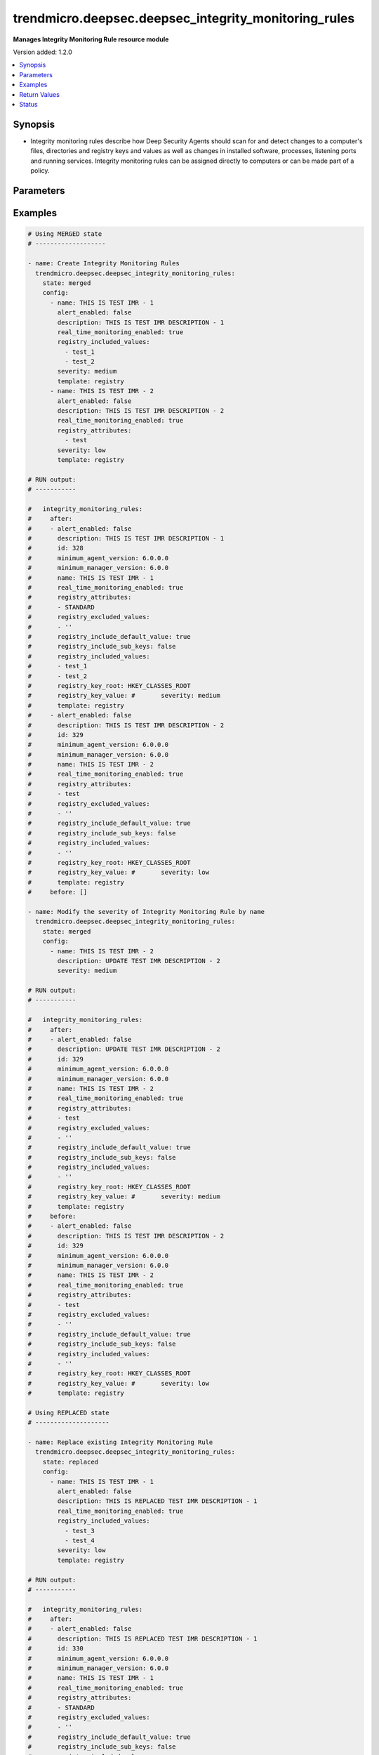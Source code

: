 .. _trendmicro.deepsec.deepsec_integrity_monitoring_rules_module:


*****************************************************
trendmicro.deepsec.deepsec_integrity_monitoring_rules
*****************************************************

**Manages Integrity Monitoring Rule resource module**


Version added: 1.2.0

.. contents::
   :local:
   :depth: 1


Synopsis
--------
- Integrity monitoring rules describe how Deep Security Agents should scan for and detect changes to a computer's files, directories and registry keys and values as well as changes in installed software, processes, listening ports and running services. Integrity monitoring rules can be assigned directly to computers or can be made part of a policy.




Parameters
----------

.. raw:: html

    <table  border=0 cellpadding=0 class="documentation-table">
        <tr>
            <th colspan="2">Parameter</th>
            <th>Choices/<font color="blue">Defaults</font></th>
            <th width="100%">Comments</th>
        </tr>
            <tr>
                <td colspan="2">
                    <div class="ansibleOptionAnchor" id="parameter-"></div>
                    <b>config</b>
                    <a class="ansibleOptionLink" href="#parameter-" title="Permalink to this option"></a>
                    <div style="font-size: small">
                        <span style="color: purple">list</span>
                         / <span style="color: purple">elements=dictionary</span>
                    </div>
                </td>
                <td>
                </td>
                <td>
                        <div>A dictionary of Integrity Monitoring Rules options</div>
                </td>
            </tr>
                                <tr>
                    <td class="elbow-placeholder"></td>
                <td colspan="1">
                    <div class="ansibleOptionAnchor" id="parameter-"></div>
                    <b>alert_enabled</b>
                    <a class="ansibleOptionLink" href="#parameter-" title="Permalink to this option"></a>
                    <div style="font-size: small">
                        <span style="color: purple">boolean</span>
                    </div>
                </td>
                <td>
                        <ul style="margin: 0; padding: 0"><b>Choices:</b>
                                    <li>no</li>
                                    <li>yes</li>
                        </ul>
                </td>
                <td>
                        <div>Controls whether an alert should be made if an event related to the IntegrityMonitoringRule is logged. Defaults to &#x27;false&#x27;. Searchable as Boolean.</div>
                </td>
            </tr>
            <tr>
                    <td class="elbow-placeholder"></td>
                <td colspan="1">
                    <div class="ansibleOptionAnchor" id="parameter-"></div>
                    <b>custom_xml</b>
                    <a class="ansibleOptionLink" href="#parameter-" title="Permalink to this option"></a>
                    <div style="font-size: small">
                        <span style="color: purple">string</span>
                    </div>
                </td>
                <td>
                </td>
                <td>
                        <div>Custom XML rules to be used by the IntegrityMonitoringRule. Custom XML rules must be encoded in the Base64 format. Ignored if the IntegrityMonitoringRule does not follow the &#x27;custom&#x27; template.</div>
                </td>
            </tr>
            <tr>
                    <td class="elbow-placeholder"></td>
                <td colspan="1">
                    <div class="ansibleOptionAnchor" id="parameter-"></div>
                    <b>description</b>
                    <a class="ansibleOptionLink" href="#parameter-" title="Permalink to this option"></a>
                    <div style="font-size: small">
                        <span style="color: purple">string</span>
                    </div>
                </td>
                <td>
                </td>
                <td>
                        <div>Description of the IntegrityMonitoringRule. Searchable as String.</div>
                </td>
            </tr>
            <tr>
                    <td class="elbow-placeholder"></td>
                <td colspan="1">
                    <div class="ansibleOptionAnchor" id="parameter-"></div>
                    <b>file_attributes</b>
                    <a class="ansibleOptionLink" href="#parameter-" title="Permalink to this option"></a>
                    <div style="font-size: small">
                        <span style="color: purple">list</span>
                         / <span style="color: purple">elements=string</span>
                    </div>
                </td>
                <td>
                </td>
                <td>
                        <div>File attributes to be monitored by the IntegrityMonitoringRule. JSON array or delimited by new line. Defaults to &#x27;STANDARD&#x27; which will monitor changes in file creation date, last modified date, permissions, owner, group, size, content, flags (Windows) and SymLinkPath (Linux). Ignored if the IntegrityMonitoringRule does not monitor a file directory.</div>
                </td>
            </tr>
            <tr>
                    <td class="elbow-placeholder"></td>
                <td colspan="1">
                    <div class="ansibleOptionAnchor" id="parameter-"></div>
                    <b>file_base_directory</b>
                    <a class="ansibleOptionLink" href="#parameter-" title="Permalink to this option"></a>
                    <div style="font-size: small">
                        <span style="color: purple">string</span>
                    </div>
                </td>
                <td>
                </td>
                <td>
                        <div>Base of the file directory to be monitored by the IntegrityMonitoringRule. Ignored if the IntegrityMonitoringRule does not monitor a file directory.</div>
                </td>
            </tr>
            <tr>
                    <td class="elbow-placeholder"></td>
                <td colspan="1">
                    <div class="ansibleOptionAnchor" id="parameter-"></div>
                    <b>file_excluded_values</b>
                    <a class="ansibleOptionLink" href="#parameter-" title="Permalink to this option"></a>
                    <div style="font-size: small">
                        <span style="color: purple">list</span>
                         / <span style="color: purple">elements=string</span>
                    </div>
                </td>
                <td>
                </td>
                <td>
                        <div>File name values to be ignored by the IntegrityMonitoringRule. JSON array or delimited by new line. Question mark matches a single character, while &#x27;*&#x27; matches zero or more characters. Ignored if the IntegrityMonitoringRule does not monitor a file directory.</div>
                </td>
            </tr>
            <tr>
                    <td class="elbow-placeholder"></td>
                <td colspan="1">
                    <div class="ansibleOptionAnchor" id="parameter-"></div>
                    <b>file_include_sub_directories</b>
                    <a class="ansibleOptionLink" href="#parameter-" title="Permalink to this option"></a>
                    <div style="font-size: small">
                        <span style="color: purple">boolean</span>
                    </div>
                </td>
                <td>
                        <ul style="margin: 0; padding: 0"><b>Choices:</b>
                                    <li>no</li>
                                    <li>yes</li>
                        </ul>
                </td>
                <td>
                        <div>Controls whether the IntegrityMonitoringRule should also monitor sub-directories of the base file directory that is associated with it. Defaults to &#x27;false&#x27;. Ignored if the IntegrityMonitoringRule does not monitor a file directory.</div>
                </td>
            </tr>
            <tr>
                    <td class="elbow-placeholder"></td>
                <td colspan="1">
                    <div class="ansibleOptionAnchor" id="parameter-"></div>
                    <b>file_included_values</b>
                    <a class="ansibleOptionLink" href="#parameter-" title="Permalink to this option"></a>
                    <div style="font-size: small">
                        <span style="color: purple">list</span>
                         / <span style="color: purple">elements=string</span>
                    </div>
                </td>
                <td>
                </td>
                <td>
                        <div>File name values to be monitored by the IntegrityMonitoringRule. JSON array or delimited by new line. Question mark matches a single character, while &#x27;*&#x27; matches zero or more characters. Leaving this field blank when monitoring file directories will cause the IntegrityMonitoringRule to monitor all files in a directory. This can use significant system resources if the base directory contains numerous or large files. Ignored if the IntegrityMonitoringRule does not monitor a file directory.</div>
                </td>
            </tr>
            <tr>
                    <td class="elbow-placeholder"></td>
                <td colspan="1">
                    <div class="ansibleOptionAnchor" id="parameter-"></div>
                    <b>id</b>
                    <a class="ansibleOptionLink" href="#parameter-" title="Permalink to this option"></a>
                    <div style="font-size: small">
                        <span style="color: purple">integer</span>
                    </div>
                </td>
                <td>
                </td>
                <td>
                        <div>ID of the IntegrityMonitoringRule. Searchable as ID.</div>
                </td>
            </tr>
            <tr>
                    <td class="elbow-placeholder"></td>
                <td colspan="1">
                    <div class="ansibleOptionAnchor" id="parameter-"></div>
                    <b>identifier</b>
                    <a class="ansibleOptionLink" href="#parameter-" title="Permalink to this option"></a>
                    <div style="font-size: small">
                        <span style="color: purple">string</span>
                    </div>
                </td>
                <td>
                </td>
                <td>
                        <div>Identifier of the IntegrityMonitoringRule from Trend Micro. Empty if the IntegrityMonitoringRule is user created. Searchable as String.</div>
                </td>
            </tr>
            <tr>
                    <td class="elbow-placeholder"></td>
                <td colspan="1">
                    <div class="ansibleOptionAnchor" id="parameter-"></div>
                    <b>last_updated</b>
                    <a class="ansibleOptionLink" href="#parameter-" title="Permalink to this option"></a>
                    <div style="font-size: small">
                        <span style="color: purple">integer</span>
                    </div>
                </td>
                <td>
                </td>
                <td>
                        <div>Timestamp when the IntegrityMonitoringRule was last updated, in milliseconds since epoch. Searchable as Date.</div>
                </td>
            </tr>
            <tr>
                    <td class="elbow-placeholder"></td>
                <td colspan="1">
                    <div class="ansibleOptionAnchor" id="parameter-"></div>
                    <b>minimum_agent_version</b>
                    <a class="ansibleOptionLink" href="#parameter-" title="Permalink to this option"></a>
                    <div style="font-size: small">
                        <span style="color: purple">string</span>
                    </div>
                </td>
                <td>
                </td>
                <td>
                        <div>Minimum Deep Security Agent version that supports the IntegrityMonitoringRule. This value is provided in the X.X.X.X format. Defaults to &#x27;6.0.0.0&#x27;. If an agent is not the minimum required version, the manager does not send the rule to the agent, and generates an alert. Searchable as String.</div>
                </td>
            </tr>
            <tr>
                    <td class="elbow-placeholder"></td>
                <td colspan="1">
                    <div class="ansibleOptionAnchor" id="parameter-"></div>
                    <b>minimum_manager_version</b>
                    <a class="ansibleOptionLink" href="#parameter-" title="Permalink to this option"></a>
                    <div style="font-size: small">
                        <span style="color: purple">string</span>
                    </div>
                </td>
                <td>
                </td>
                <td>
                        <div>Minimum Deep Security Manager version that supports the IntegrityMonitoringRule. This value is provided in the X.X.X format. Defaults to &#x27;6.0.0&#x27;. An alert will be raised if a manager that fails to meet the minimum manager version value tries to assign this rule to a host or profile. Searchable as String.</div>
                </td>
            </tr>
            <tr>
                    <td class="elbow-placeholder"></td>
                <td colspan="1">
                    <div class="ansibleOptionAnchor" id="parameter-"></div>
                    <b>name</b>
                    <a class="ansibleOptionLink" href="#parameter-" title="Permalink to this option"></a>
                    <div style="font-size: small">
                        <span style="color: purple">string</span>
                    </div>
                </td>
                <td>
                </td>
                <td>
                        <div>Name of the IntegrityMonitoringRule. Searchable as String.</div>
                </td>
            </tr>
            <tr>
                    <td class="elbow-placeholder"></td>
                <td colspan="1">
                    <div class="ansibleOptionAnchor" id="parameter-"></div>
                    <b>original_issue</b>
                    <a class="ansibleOptionLink" href="#parameter-" title="Permalink to this option"></a>
                    <div style="font-size: small">
                        <span style="color: purple">integer</span>
                    </div>
                </td>
                <td>
                </td>
                <td>
                        <div>Timestamp when the IntegrityMonitoringRule was originally issued by Trend Micro, in milliseconds since epoch.  Empty if the IntegrityMonitoringRule is user created. Searchable as Date.</div>
                </td>
            </tr>
            <tr>
                    <td class="elbow-placeholder"></td>
                <td colspan="1">
                    <div class="ansibleOptionAnchor" id="parameter-"></div>
                    <b>real_time_monitoring_enabled</b>
                    <a class="ansibleOptionLink" href="#parameter-" title="Permalink to this option"></a>
                    <div style="font-size: small">
                        <span style="color: purple">boolean</span>
                    </div>
                </td>
                <td>
                        <ul style="margin: 0; padding: 0"><b>Choices:</b>
                                    <li>no</li>
                                    <li>yes</li>
                        </ul>
                </td>
                <td>
                        <div>Controls whether the IntegrityMonitoringRule is monitored in real time or during every scan. Defaults to &#x27;true&#x27; which indicates that it is monitored in real time. A value of &#x27;false&#x27; indicates that it will only be checked during scans. Searchable as Boolean.</div>
                </td>
            </tr>
            <tr>
                    <td class="elbow-placeholder"></td>
                <td colspan="1">
                    <div class="ansibleOptionAnchor" id="parameter-"></div>
                    <b>recommendations_mode</b>
                    <a class="ansibleOptionLink" href="#parameter-" title="Permalink to this option"></a>
                    <div style="font-size: small">
                        <span style="color: purple">string</span>
                    </div>
                </td>
                <td>
                        <ul style="margin: 0; padding: 0"><b>Choices:</b>
                                    <li>enabled</li>
                                    <li>ignored</li>
                                    <li>unknown</li>
                                    <li>disabled</li>
                        </ul>
                </td>
                <td>
                        <div>Indicates whether recommendation scans consider the IntegrityMonitoringRule. Can be set to enabled or ignored. Custom rules cannot be recommended. Searchable as Choice.</div>
                </td>
            </tr>
            <tr>
                    <td class="elbow-placeholder"></td>
                <td colspan="1">
                    <div class="ansibleOptionAnchor" id="parameter-"></div>
                    <b>registry_attributes</b>
                    <a class="ansibleOptionLink" href="#parameter-" title="Permalink to this option"></a>
                    <div style="font-size: small">
                        <span style="color: purple">list</span>
                         / <span style="color: purple">elements=string</span>
                    </div>
                </td>
                <td>
                </td>
                <td>
                        <div>Registry key attributes to be monitored by the IntegrityMonitoringRule. JSON array or delimited by new line. Defaults to &#x27;STANDARD&#x27; which will monitor changes in registry size, content and type. Ignored if the IntegrityMonitoringRule does not monitor a registry key.</div>
                </td>
            </tr>
            <tr>
                    <td class="elbow-placeholder"></td>
                <td colspan="1">
                    <div class="ansibleOptionAnchor" id="parameter-"></div>
                    <b>registry_excluded_values</b>
                    <a class="ansibleOptionLink" href="#parameter-" title="Permalink to this option"></a>
                    <div style="font-size: small">
                        <span style="color: purple">list</span>
                         / <span style="color: purple">elements=string</span>
                    </div>
                </td>
                <td>
                </td>
                <td>
                        <div>Registry key values to be ignored by the IntegrityMonitoringRule. JSON array or delimited by new line. Question mark matches a single character, while &#x27;*&#x27; matches zero or more characters. Ignored if the IntegrityMonitoringRule does not monitor a registry key.</div>
                </td>
            </tr>
            <tr>
                    <td class="elbow-placeholder"></td>
                <td colspan="1">
                    <div class="ansibleOptionAnchor" id="parameter-"></div>
                    <b>registry_include_default_value</b>
                    <a class="ansibleOptionLink" href="#parameter-" title="Permalink to this option"></a>
                    <div style="font-size: small">
                        <span style="color: purple">boolean</span>
                    </div>
                </td>
                <td>
                        <ul style="margin: 0; padding: 0"><b>Choices:</b>
                                    <li>no</li>
                                    <li>yes</li>
                        </ul>
                </td>
                <td>
                        <div>Controls whether the rule should monitor default registry key values. Defaults to &#x27;true&#x27;. Ignored if the IntegrityMonitoringRule does not monitor a registry key.</div>
                </td>
            </tr>
            <tr>
                    <td class="elbow-placeholder"></td>
                <td colspan="1">
                    <div class="ansibleOptionAnchor" id="parameter-"></div>
                    <b>registry_include_sub_keys</b>
                    <a class="ansibleOptionLink" href="#parameter-" title="Permalink to this option"></a>
                    <div style="font-size: small">
                        <span style="color: purple">boolean</span>
                    </div>
                </td>
                <td>
                        <ul style="margin: 0; padding: 0"><b>Choices:</b>
                                    <li>no</li>
                                    <li>yes</li>
                        </ul>
                </td>
                <td>
                        <div>Controls whether the IntegrityMonitoringRule should also include subkeys of the registry key it monitors. Defaults to &#x27;false&#x27;. Ignored if the IntegrityMonitoringRule does not monitor a registry key.</div>
                </td>
            </tr>
            <tr>
                    <td class="elbow-placeholder"></td>
                <td colspan="1">
                    <div class="ansibleOptionAnchor" id="parameter-"></div>
                    <b>registry_included_values</b>
                    <a class="ansibleOptionLink" href="#parameter-" title="Permalink to this option"></a>
                    <div style="font-size: small">
                        <span style="color: purple">list</span>
                         / <span style="color: purple">elements=string</span>
                    </div>
                </td>
                <td>
                </td>
                <td>
                        <div>Registry key values to be monitored by the IntegrityMonitoringRule. JSON array or delimited by new line. Question mark matches a single character, while &#x27;*&#x27; matches zero or more characters. Ignored if the IntegrityMonitoringRule does not monitor a registry key.</div>
                </td>
            </tr>
            <tr>
                    <td class="elbow-placeholder"></td>
                <td colspan="1">
                    <div class="ansibleOptionAnchor" id="parameter-"></div>
                    <b>registry_key_root</b>
                    <a class="ansibleOptionLink" href="#parameter-" title="Permalink to this option"></a>
                    <div style="font-size: small">
                        <span style="color: purple">string</span>
                    </div>
                </td>
                <td>
                </td>
                <td>
                        <div>Registry hive which is monitored by the IntegrityMonitoringRule. Empty if the IntegrityMonitoringRule does not monitor a registry key.</div>
                </td>
            </tr>
            <tr>
                    <td class="elbow-placeholder"></td>
                <td colspan="1">
                    <div class="ansibleOptionAnchor" id="parameter-"></div>
                    <b>registry_key_value</b>
                    <a class="ansibleOptionLink" href="#parameter-" title="Permalink to this option"></a>
                    <div style="font-size: small">
                        <span style="color: purple">string</span>
                    </div>
                </td>
                <td>
                </td>
                <td>
                        <div>Registry key which is monitored by the IntegrityMonitoringRule. Empty if the IntegrityMonitoringRule does not monitor a registry key. Ignored if the IntegrityMonitoringRule does not monitor a registry key.</div>
                </td>
            </tr>
            <tr>
                    <td class="elbow-placeholder"></td>
                <td colspan="1">
                    <div class="ansibleOptionAnchor" id="parameter-"></div>
                    <b>severity</b>
                    <a class="ansibleOptionLink" href="#parameter-" title="Permalink to this option"></a>
                    <div style="font-size: small">
                        <span style="color: purple">string</span>
                    </div>
                </td>
                <td>
                        <ul style="margin: 0; padding: 0"><b>Choices:</b>
                                    <li>low</li>
                                    <li>medium</li>
                                    <li>high</li>
                                    <li>critical</li>
                        </ul>
                </td>
                <td>
                        <div>Severity level of the event is multiplied by the computer&#x27;s asset value to determine ranking. Ranking can be used to sort events with more business impact. Searchable as Choice.</div>
                </td>
            </tr>
            <tr>
                    <td class="elbow-placeholder"></td>
                <td colspan="1">
                    <div class="ansibleOptionAnchor" id="parameter-"></div>
                    <b>template</b>
                    <a class="ansibleOptionLink" href="#parameter-" title="Permalink to this option"></a>
                    <div style="font-size: small">
                        <span style="color: purple">string</span>
                    </div>
                </td>
                <td>
                        <ul style="margin: 0; padding: 0"><b>Choices:</b>
                                    <li>registry</li>
                                    <li>file</li>
                                    <li>custom</li>
                        </ul>
                </td>
                <td>
                        <div>Template which the IntegrityMonitoringRule follows.</div>
                </td>
            </tr>
            <tr>
                    <td class="elbow-placeholder"></td>
                <td colspan="1">
                    <div class="ansibleOptionAnchor" id="parameter-"></div>
                    <b>type</b>
                    <a class="ansibleOptionLink" href="#parameter-" title="Permalink to this option"></a>
                    <div style="font-size: small">
                        <span style="color: purple">string</span>
                    </div>
                </td>
                <td>
                </td>
                <td>
                        <div>Type of the IntegrityMonitoringRule. If the rule is predefined by Trend Micro, it is set to &#x27;2&#x27;. If it is user created, it is set to &#x27;1&#x27;. Searchable as String.</div>
                </td>
            </tr>

            <tr>
                <td colspan="2">
                    <div class="ansibleOptionAnchor" id="parameter-"></div>
                    <b>state</b>
                    <a class="ansibleOptionLink" href="#parameter-" title="Permalink to this option"></a>
                    <div style="font-size: small">
                        <span style="color: purple">string</span>
                    </div>
                </td>
                <td>
                        <ul style="margin: 0; padding: 0"><b>Choices:</b>
                                    <li>merged</li>
                                    <li>replaced</li>
                                    <li>overridden</li>
                                    <li>gathered</li>
                                    <li>deleted</li>
                        </ul>
                </td>
                <td>
                        <div>The state the configuration should be left in</div>
                        <div>The state <em>gathered</em> will get the module API configuration from the device and transform it into structured data in the format as per the module argspec and the value is returned in the <em>gathered</em> key within the result.</div>
                </td>
            </tr>
    </table>
    <br/>




Examples
--------

.. code-block:: yaml

    # Using MERGED state
    # -------------------

    - name: Create Integrity Monitoring Rules
      trendmicro.deepsec.deepsec_integrity_monitoring_rules:
        state: merged
        config:
          - name: THIS IS TEST IMR - 1
            alert_enabled: false
            description: THIS IS TEST IMR DESCRIPTION - 1
            real_time_monitoring_enabled: true
            registry_included_values:
              - test_1
              - test_2
            severity: medium
            template: registry
          - name: THIS IS TEST IMR - 2
            alert_enabled: false
            description: THIS IS TEST IMR DESCRIPTION - 2
            real_time_monitoring_enabled: true
            registry_attributes:
              - test
            severity: low
            template: registry

    # RUN output:
    # -----------

    #   integrity_monitoring_rules:
    #     after:
    #     - alert_enabled: false
    #       description: THIS IS TEST IMR DESCRIPTION - 1
    #       id: 328
    #       minimum_agent_version: 6.0.0.0
    #       minimum_manager_version: 6.0.0
    #       name: THIS IS TEST IMR - 1
    #       real_time_monitoring_enabled: true
    #       registry_attributes:
    #       - STANDARD
    #       registry_excluded_values:
    #       - ''
    #       registry_include_default_value: true
    #       registry_include_sub_keys: false
    #       registry_included_values:
    #       - test_1
    #       - test_2
    #       registry_key_root: HKEY_CLASSES_ROOT
    #       registry_key_value: #       severity: medium
    #       template: registry
    #     - alert_enabled: false
    #       description: THIS IS TEST IMR DESCRIPTION - 2
    #       id: 329
    #       minimum_agent_version: 6.0.0.0
    #       minimum_manager_version: 6.0.0
    #       name: THIS IS TEST IMR - 2
    #       real_time_monitoring_enabled: true
    #       registry_attributes:
    #       - test
    #       registry_excluded_values:
    #       - ''
    #       registry_include_default_value: true
    #       registry_include_sub_keys: false
    #       registry_included_values:
    #       - ''
    #       registry_key_root: HKEY_CLASSES_ROOT
    #       registry_key_value: #       severity: low
    #       template: registry
    #     before: []

    - name: Modify the severity of Integrity Monitoring Rule by name
      trendmicro.deepsec.deepsec_integrity_monitoring_rules:
        state: merged
        config:
          - name: THIS IS TEST IMR - 2
            description: UPDATE TEST IMR DESCRIPTION - 2
            severity: medium

    # RUN output:
    # -----------

    #   integrity_monitoring_rules:
    #     after:
    #     - alert_enabled: false
    #       description: UPDATE TEST IMR DESCRIPTION - 2
    #       id: 329
    #       minimum_agent_version: 6.0.0.0
    #       minimum_manager_version: 6.0.0
    #       name: THIS IS TEST IMR - 2
    #       real_time_monitoring_enabled: true
    #       registry_attributes:
    #       - test
    #       registry_excluded_values:
    #       - ''
    #       registry_include_default_value: true
    #       registry_include_sub_keys: false
    #       registry_included_values:
    #       - ''
    #       registry_key_root: HKEY_CLASSES_ROOT
    #       registry_key_value: #       severity: medium
    #       template: registry
    #     before:
    #     - alert_enabled: false
    #       description: THIS IS TEST IMR DESCRIPTION - 2
    #       id: 329
    #       minimum_agent_version: 6.0.0.0
    #       minimum_manager_version: 6.0.0
    #       name: THIS IS TEST IMR - 2
    #       real_time_monitoring_enabled: true
    #       registry_attributes:
    #       - test
    #       registry_excluded_values:
    #       - ''
    #       registry_include_default_value: true
    #       registry_include_sub_keys: false
    #       registry_included_values:
    #       - ''
    #       registry_key_root: HKEY_CLASSES_ROOT
    #       registry_key_value: #       severity: low
    #       template: registry

    # Using REPLACED state
    # --------------------

    - name: Replace existing Integrity Monitoring Rule
      trendmicro.deepsec.deepsec_integrity_monitoring_rules:
        state: replaced
        config:
          - name: THIS IS TEST IMR - 1
            alert_enabled: false
            description: THIS IS REPLACED TEST IMR DESCRIPTION - 1
            real_time_monitoring_enabled: true
            registry_included_values:
              - test_3
              - test_4
            severity: low
            template: registry

    # RUN output:
    # -----------

    #   integrity_monitoring_rules:
    #     after:
    #     - alert_enabled: false
    #       description: THIS IS REPLACED TEST IMR DESCRIPTION - 1
    #       id: 330
    #       minimum_agent_version: 6.0.0.0
    #       minimum_manager_version: 6.0.0
    #       name: THIS IS TEST IMR - 1
    #       real_time_monitoring_enabled: true
    #       registry_attributes:
    #       - STANDARD
    #       registry_excluded_values:
    #       - ''
    #       registry_include_default_value: true
    #       registry_include_sub_keys: false
    #       registry_included_values:
    #       - test_3
    #       - test_4
    #       registry_key_root: HKEY_CLASSES_ROOT
    #       registry_key_value: #       severity: low
    #       template: registry
    #     before:
    #     - alert_enabled: false
    #       description: THIS IS TEST IMR DESCRIPTION - 1
    #       id: 328
    #       minimum_agent_version: 6.0.0.0
    #       minimum_manager_version: 6.0.0
    #       name: THIS IS TEST IMR - 1
    #       real_time_monitoring_enabled: true
    #       registry_attributes:
    #       - STANDARD
    #       registry_excluded_values:
    #       - ''
    #       registry_include_default_value: true
    #       registry_include_sub_keys: false
    #       registry_included_values:
    #       - test_1
    #       - test_2
    #       registry_key_root: HKEY_CLASSES_ROOT
    #       registry_key_value: #       severity: medium
    #       template: registry

    # Using GATHERED state
    # --------------------

    - name: Gather Integrity Monitoring Rule by IMR names
      trendmicro.deepsec.deepsec_integrity_monitoring_rules:
        state: gathered
        config:
          - name: THIS IS TEST IMR - 1
          - name: THIS IS TEST IMR - 2

    # RUN output:
    # -----------

    # gathered:
    #   - alert_enabled: false
    #     description: THIS IS TEST IMR DESCRIPTION - 1
    #     id: 330
    #     minimum_agent_version: 6.0.0.0
    #     minimum_manager_version: 6.0.0
    #     name: THIS IS TEST IMR - 1
    #     real_time_monitoring_enabled: true
    #     registry_attributes:
    #     - STANDARD
    #     registry_excluded_values:
    #     - ''
    #     registry_include_default_value: true
    #     registry_include_sub_keys: false
    #     registry_included_values:
    #     - test_1
    #     - test_3
    #     - test_4
    #     - test_2
    #     registry_key_root: HKEY_CLASSES_ROOT
    #     registry_key_value: #     severity: medium
    #     template: registry
    #   - alert_enabled: false
    #     description: THIS IS TEST IMR DESCRIPTION - 2
    #     id: 329
    #     minimum_agent_version: 6.0.0.0
    #     minimum_manager_version: 6.0.0
    #     name: THIS IS TEST IMR - 2
    #     real_time_monitoring_enabled: true
    #     registry_attributes:
    #     - test
    #     registry_excluded_values:
    #     - ''
    #     registry_include_default_value: true
    #     registry_include_sub_keys: false
    #     registry_included_values:
    #     - ''
    #     registry_key_root: HKEY_CLASSES_ROOT
    #     registry_key_value: #     severity: low
    #     template: registry

    - name: Gather ALL of the Integrity Monitoring Rule
      trendmicro.deepsec.deepsec_integrity_monitoring_rules:
        state: gathered

    # Using DELETED state
    # -------------------

    - name: Delete Integrity Monitoring Rule
      trendmicro.deepsec.deepsec_integrity_monitoring_rules:
        state: deleted
        config:
          - name: THIS IS TEST IMR - 1
          - name: THIS IS TEST IMR - 2
    # RUN output:
    # -----------

    #   integrity_monitoring_rules:
    #     after: []
    #     before:
    #     - alert_enabled: false
    #       description: THIS IS TEST IMR DESCRIPTION - 1
    #       id: 330
    #       minimum_agent_version: 6.0.0.0
    #       minimum_manager_version: 6.0.0
    #       name: THIS IS TEST IMR - 1
    #       real_time_monitoring_enabled: true
    #       registry_attributes:
    #       - STANDARD
    #       registry_excluded_values:
    #       - ''
    #       registry_include_default_value: true
    #       registry_include_sub_keys: false
    #       registry_included_values:
    #       - test_1
    #       - test_3
    #       - test_4
    #       - test_2
    #       registry_key_root: HKEY_CLASSES_ROOT
    #       registry_key_value: #       severity: medium
    #       template: registry
    #     - alert_enabled: false
    #       description: THIS IS TEST IMR DESCRIPTION - 2
    #       id: 329
    #       minimum_agent_version: 6.0.0.0
    #       minimum_manager_version: 6.0.0
    #       name: THIS IS TEST IMR - 2
    #       real_time_monitoring_enabled: true
    #       registry_attributes:
    #       - test
    #       registry_excluded_values:
    #       - ''
    #       registry_include_default_value: true
    #       registry_include_sub_keys: false
    #       registry_included_values:
    #       - ''
    #       registry_key_root: HKEY_CLASSES_ROOT
    #       registry_key_value: #       severity: low
    #       template: registry



Return Values
-------------
Common return values are documented `here <https://docs.ansible.com/ansible/latest/reference_appendices/common_return_values.html#common-return-values>`_, the following are the fields unique to this module:

.. raw:: html

    <table border=0 cellpadding=0 class="documentation-table">
        <tr>
            <th colspan="1">Key</th>
            <th>Returned</th>
            <th width="100%">Description</th>
        </tr>
            <tr>
                <td colspan="1">
                    <div class="ansibleOptionAnchor" id="return-"></div>
                    <b>after</b>
                    <a class="ansibleOptionLink" href="#return-" title="Permalink to this return value"></a>
                    <div style="font-size: small">
                      <span style="color: purple">list</span>
                    </div>
                </td>
                <td>when changed</td>
                <td>
                            <div>The configuration as structured data after module completion.</div>
                    <br/>
                        <div style="font-size: smaller"><b>Sample:</b></div>
                        <div style="font-size: smaller; color: blue; word-wrap: break-word; word-break: break-all;">The configuration returned will always be in the same format of the parameters above.</div>
                </td>
            </tr>
            <tr>
                <td colspan="1">
                    <div class="ansibleOptionAnchor" id="return-"></div>
                    <b>before</b>
                    <a class="ansibleOptionLink" href="#return-" title="Permalink to this return value"></a>
                    <div style="font-size: small">
                      <span style="color: purple">list</span>
                    </div>
                </td>
                <td>always</td>
                <td>
                            <div>The configuration as structured data prior to module invocation.</div>
                    <br/>
                        <div style="font-size: smaller"><b>Sample:</b></div>
                        <div style="font-size: smaller; color: blue; word-wrap: break-word; word-break: break-all;">The configuration returned will always be in the same format of the parameters above.</div>
                </td>
            </tr>
    </table>
    <br/><br/>


Status
------


Authors
~~~~~~~

- Ansible Security Automation Team (@justjais) <https://github.com/ansible-security>
